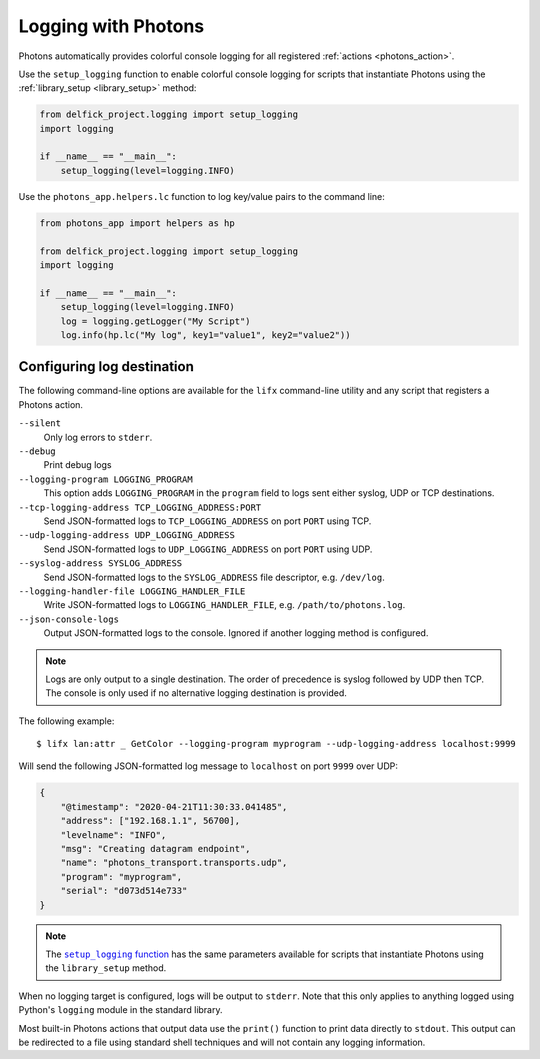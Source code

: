 .. _logging:

Logging with Photons
====================

Photons automatically provides colorful console logging for all registered
:ref:`actions <photons_action>`.

Use the ``setup_logging`` function to enable colorful console logging for
scripts that instantiate Photons using the :ref:`library_setup <library_setup>`
method:

.. code-block:: python

    from delfick_project.logging import setup_logging
    import logging

    if __name__ == "__main__":
        setup_logging(level=logging.INFO)

Use the ``photons_app.helpers.lc`` function to log key/value pairs to the
command line:

.. code-block:: python

    from photons_app import helpers as hp

    from delfick_project.logging import setup_logging
    import logging

    if __name__ == "__main__":
        setup_logging(level=logging.INFO)
        log = logging.getLogger("My Script")
        log.info(hp.lc("My log", key1="value1", key2="value2"))

Configuring log destination
---------------------------

The following command-line options are available for the ``lifx`` command-line
utility and any script that registers a Photons action.

``--silent``
    Only log errors to ``stderr``.

``--debug``
    Print debug logs

``--logging-program LOGGING_PROGRAM``
    This option adds ``LOGGING_PROGRAM`` in the ``program`` field to logs
    sent either syslog, UDP or TCP destinations.

``--tcp-logging-address TCP_LOGGING_ADDRESS:PORT``
    Send JSON-formatted logs to ``TCP_LOGGING_ADDRESS`` on port ``PORT``
    using TCP.

``--udp-logging-address UDP_LOGGING_ADDRESS``
    Send JSON-formatted logs to ``UDP_LOGGING_ADDRESS`` on port ``PORT`` using
    UDP.

``--syslog-address SYSLOG_ADDRESS``
    Send JSON-formatted logs to the ``SYSLOG_ADDRESS`` file descriptor, e.g.
    ``/dev/log``.

``--logging-handler-file LOGGING_HANDLER_FILE``
    Write JSON-formatted logs to ``LOGGING_HANDLER_FILE``, e.g.
    ``/path/to/photons.log``.

``--json-console-logs``
    Output JSON-formatted logs to the console. Ignored if another logging method
    is configured.

.. note:: Logs are only output to a single destination. The order of precedence
   is syslog followed by UDP then TCP. The console is only used if no
   alternative logging destination is provided.

The following example::

    $ lifx lan:attr _ GetColor --logging-program myprogram --udp-logging-address localhost:9999

Will send the following JSON-formatted log message to ``localhost`` on port
``9999`` over UDP:

.. code-block:: json

    {
        "@timestamp": "2020-04-21T11:30:33.041485",
        "address": ["192.168.1.1", 56700],
        "levelname": "INFO",
        "msg": "Creating datagram endpoint",
        "name": "photons_transport.transports.udp",
        "program": "myprogram",
        "serial": "d073d514e733"
    }

.. note:: The |setup_logging_func|_ has the same parameters available for
   scripts that instantiate Photons using the ``library_setup`` method.

.. |setup_logging_func| replace:: ``setup_logging`` function
.. _setup_logging_func: https://delfick-project.readthedocs.io/en/latest/api/logging.html

When no logging target is configured, logs will be output to ``stderr``. Note
that this only applies to anything logged using Python's ``logging`` module in
the standard library.

Most built-in Photons actions that output data use the ``print()`` function to
print data directly to ``stdout``. This output can be redirected to a file using
standard shell techniques and will not contain any logging information.
